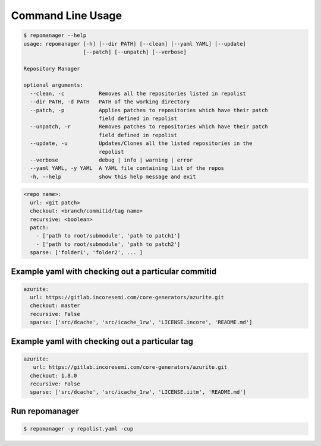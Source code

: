 .. See LICENSE for details

Command Line Usage
==================

.. code-block:: bash

  $ repomanager --help
  usage: repomanager [-h] [--dir PATH] [--clean] [--yaml YAML] [--update]
                     [--patch] [--unpatch] [--verbose]

  Repository Manager

  optional arguments:
    --clean, -c           Removes all the repositories listed in repolist
    --dir PATH, -d PATH   PATH of the working directory
    --patch, -p           Applies patches to repositories which have their patch
                          field defined in repolist
    --unpatch, -r         Removes patches to repositories which have their patch
                          field defined in repolist
    --update, -u          Updates/Clones all the listed repositories in the
                          repolist
    --verbose             debug | info | warning | error
    --yaml YAML, -y YAML  A YAML file containing list of the repos
    -h, --help            show this help message and exit


.. code-block:: yaml


  <repo name>:
    url: <git patch>
    checkout: <branch/commitid/tag name>
    recursive: <boolean>
    patch:
      - ['path to root/submodule', 'path to patch1']
      - ['path to root/submodule', 'path to patch2']
    sparse: ['folder1', 'folder2', ... ]



Example yaml with checking out a particular commitid
####################################################

.. code-block:: yaml

  azurite:
    url: https://gitlab.incoresemi.com/core-generators/azurite.git
    checkout: master
    recursive: False
    sparse: ['src/dcache', 'src/icache_1rw', 'LICENSE.incore', 'README.md']

Example yaml with checking out a particular tag
################################################
.. code-block:: yaml

  azurite:
     url: https://gitlab.incoresemi.com/core-generators/azurite.git
    checkout: 1.8.0
    recursive: False
    sparse: ['src/dcache', 'src/icache_1rw', 'LICENSE.iitm', 'README.md']

Run repomanager
########################

.. code-block:: bash

  $ repomanager -y repolist.yaml -cup
